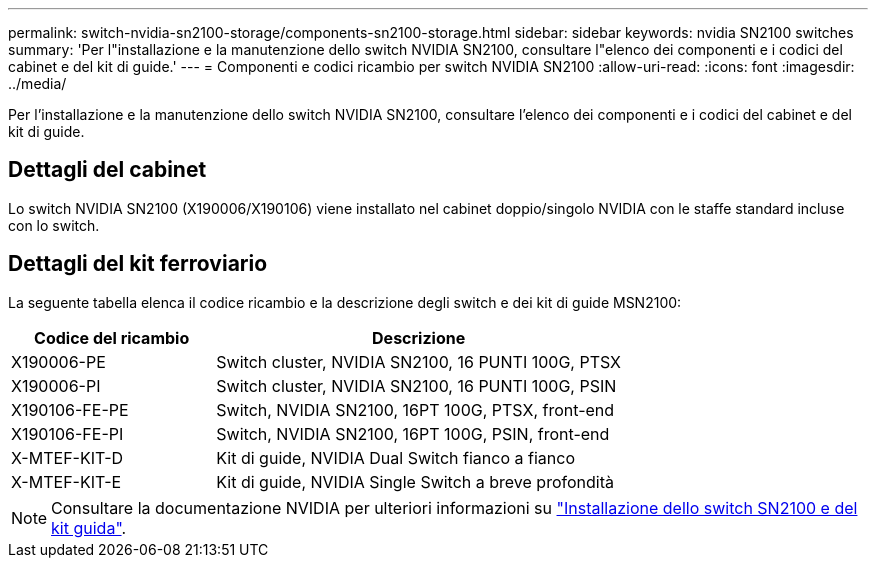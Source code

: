 ---
permalink: switch-nvidia-sn2100-storage/components-sn2100-storage.html 
sidebar: sidebar 
keywords: nvidia SN2100 switches 
summary: 'Per l"installazione e la manutenzione dello switch NVIDIA SN2100, consultare l"elenco dei componenti e i codici del cabinet e del kit di guide.' 
---
= Componenti e codici ricambio per switch NVIDIA SN2100
:allow-uri-read: 
:icons: font
:imagesdir: ../media/


[role="lead"]
Per l'installazione e la manutenzione dello switch NVIDIA SN2100, consultare l'elenco dei componenti e i codici del cabinet e del kit di guide.



== Dettagli del cabinet

Lo switch NVIDIA SN2100 (X190006/X190106) viene installato nel cabinet doppio/singolo NVIDIA con le staffe standard incluse con lo switch.



== Dettagli del kit ferroviario

La seguente tabella elenca il codice ricambio e la descrizione degli switch e dei kit di guide MSN2100:

[cols="1,2"]
|===
| Codice del ricambio | Descrizione 


 a| 
X190006-PE
 a| 
Switch cluster, NVIDIA SN2100, 16 PUNTI 100G, PTSX



 a| 
X190006-PI
 a| 
Switch cluster, NVIDIA SN2100, 16 PUNTI 100G, PSIN



 a| 
X190106-FE-PE
 a| 
Switch, NVIDIA SN2100, 16PT 100G, PTSX, front-end



 a| 
X190106-FE-PI
 a| 
Switch, NVIDIA SN2100, 16PT 100G, PSIN, front-end



 a| 
X-MTEF-KIT-D
 a| 
Kit di guide, NVIDIA Dual Switch fianco a fianco



 a| 
X-MTEF-KIT-E
 a| 
Kit di guide, NVIDIA Single Switch a breve profondità

|===

NOTE: Consultare la documentazione NVIDIA per ulteriori informazioni su https://docs.nvidia.com/networking/display/sn2000pub/Installation["Installazione dello switch SN2100 e del kit guida"^].
